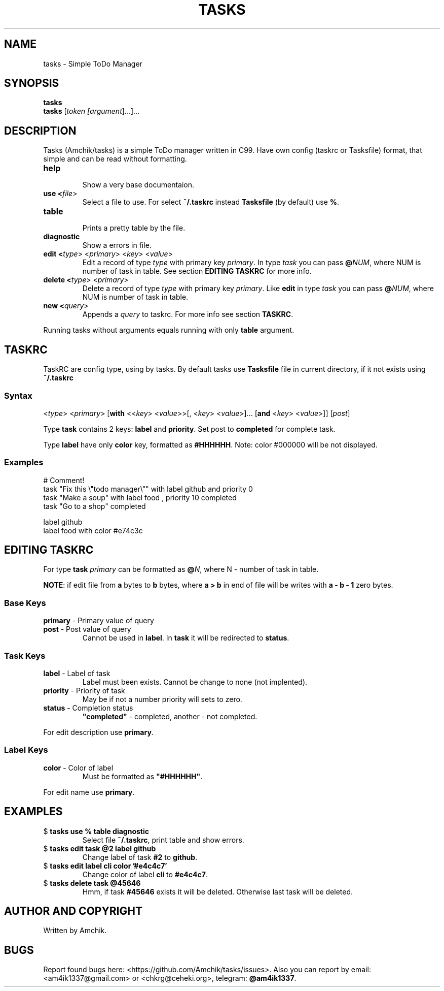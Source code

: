 .TH TASKS 1 "March 13 2021" "Amchik" "User Commands"
.SH NAME
tasks \- Simple ToDo Manager
.SH SYNOPSIS
.B tasks
.br
.B tasks
[\fI\,token [\fI\,argument\/\fR]...\/\fR]...
.SH DESCRIPTION

Tasks (Amchik/tasks) is a simple ToDo manager written
in C99. Have own config (taskrc or Tasksfile) format,
that simple and can be read without formatting.

.TP
.B "help"
.br
Show a very base documentaion.

.TP
.B "use" <\fI\,file\/\fR>
.br
Select a file to use. For select \fB\,~/.taskrc\/\fR
instead \fB\,Tasksfile\/\fR (by default) use \fB\,%\/\fR.

.TP
.B "table"
.br
Prints a pretty table by the file.

.TP
.B "diagnostic"
.br
Show a errors in file.

.TP
.B "edit" <\fI\,type\/\fR> <\fI\,primary\/\fR> <\fI\,key\/\fR> <\fI\,value\/\fR> 
.br
Edit a record of type \fI\,type\/\fR with primary
key \fI\,primary\/\fR. In type \fItask\fR you can
pass \fB@\fINUM\fR, where NUM is number of task in
table. See section \fBEDITING TASKRC\fR for more info.

.TP
.B "delete" <\fI\,type\/\fR> <\fI\,primary\/\fR>
.br
Delete a record of type \fI\,type\/\fR with primary
key \fI\,primary\/\fR. Like \fBedit\fR in type
\fItask\fR you can pass \fB@\fINUM\fR, where NUM
is number of task in table.

.TP
.B "new" <\fIquery\fR>
.br
Appends a \fIquery\fR to taskrc. For more info see
section \fBTASKRC\fR.

.PP

Running tasks without arguments equals running with
only \fBtable\fR argument.

.SH TASKRC

TaskRC are config type, using by tasks. By default tasks
use \fBTasksfile\fR file in current directory, if it not
exists using \fB~/.taskrc\fR

.SS Syntax
.EX
<\fItype\fR> <\fIprimary\fR> [\fBwith\fR <<\fIkey\fR> <\fIvalue\fR>>[, <\fIkey\fR> <\fIvalue\fR>]... [\fBand\fR <\fIkey\fR> <\fIvalue\fR>]] [\fIpost\fR]
.EE

Type \fBtask\fR contains 2 keys: \fBlabel\fR and \fBpriority\fR.
Set post to \fBcompleted\fR for complete task.

Type \fBlabel\fR have only \fBcolor\fR key, formatted as
\fB#HHHHHH\fR. Note: color #000000 will be not displayed.

.SS Examples

.EX
# Comment!
task "Fix this \\"todo manager\\"" with label github and priority 0  
task "Make a soup"               with label food   ,   priority 10 completed
task "Go to a shop"              completed

label github 
label food   with color #e74c3c
.EE

.SH EDITING TASKRC

For type \fBtask\fR \fIprimary\fR can be formatted as
\fB@\fIN\fR, where N - number of task in table.

\fBNOTE\fR: if edit file from \fBa\fR bytes to
\fBb\fR bytes, where \fBa > b\fR in end of file will
be writes with \fBa - b - 1\fR zero bytes.

.SS Base Keys

.TP
\fBprimary\fR \- Primary value of query
.br

.TP
\fBpost\fR \- Post value of query
.br
Cannot be used in \fBlabel\fR. In \fBtask\fR it will be
redirected to \fBstatus\fR.

.SS Task Keys

.TP
\fBlabel\fR \- Label of task
.br
Label must been exists. Cannot be change to
none (not implented).

.TP
\fBpriority\fR \- Priority of task
.br
May be if not a number priority will sets to zero.

.TP
\fBstatus\fR \- Completion status
.br
\fB"completed"\fR - completed, another - not completed.

.PP

For edit description use \fBprimary\fR.

.SS Label Keys

.TP
\fBcolor\fR \- Color of label
.br
Must be formatted as \fB"#HHHHHH"\fR.

.PP

For edit name use \fBprimary\fR.

.SH EXAMPLES

.TP
$ \fBtasks use % table diagnostic\fR
.br
Select file \fB~/.taskrc\fR, print table and
show errors.

.TP
$ \fBtasks edit task @2 label github\fR
.br
Change label of task \fB#2\fR to \fBgithub\fR.

.TP
$ \fBtasks edit label cli color '#e4c4c7'\fR
.br
Change color of label \fBcli\fR to \fB#e4c4c7\fR.

.TP
$ \fBtasks delete task @45646\fR
.br
Hmm, if task \fB#45646\fR exists it will be deleted.
Otherwise last task will be deleted.

.SH AUTHOR AND COPYRIGHT

Written by Amchik.

.SH BUGS

Report found bugs here:
<https://github.com/Amchik/tasks/issues>.
Also you can report by email: <am4ik1337@gmail.com>
or <chkrg@ceheki.org>, telegram: \fB@am4ik1337\fR.
